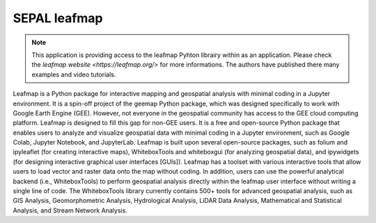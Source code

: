 SEPAL leafmap
=============

.. note::

    This application is providing access to the leafmap Pyhton librairy within as an application.
    Please check the `leafmap website <https://leafmap.org/>` for more informations. The authors have published there many examples and video tutorials.

Leafmap is a Python package for interactive mapping and geospatial analysis with minimal coding in a Jupyter environment. It is a spin-off project of the geemap Python package, which was designed specifically to work with Google Earth Engine (GEE). However, not everyone in the geospatial community has access to the GEE cloud computing platform. Leafmap is designed to fill this gap for non-GEE users. It is a free and open-source Python package that enables users to analyze and visualize geospatial data with minimal coding in a Jupyter environment, such as Google Colab, Jupyter Notebook, and JupyterLab. Leafmap is built upon several open-source packages, such as folium and ipyleaflet (for creating interactive maps), WhiteboxTools and whiteboxgui (for analyzing geospatial data), and ipywidgets (for designing interactive graphical user interfaces [GUIs]). Leafmap has a toolset with various interactive tools that allow users to load vector and raster data onto the map without coding. In addition, users can use the powerful analytical backend (i.e., WhiteboxTools) to perform geospatial analysis directly within the leafmap user interface without writing a single line of code. The WhiteboxTools library currently contains 500+ tools for advanced geospatial analysis, such as GIS Analysis, Geomorphometric Analysis, Hydrological Analysis, LiDAR Data Analysis, Mathematical and Statistical Analysis, and Stream Network Analysis.
